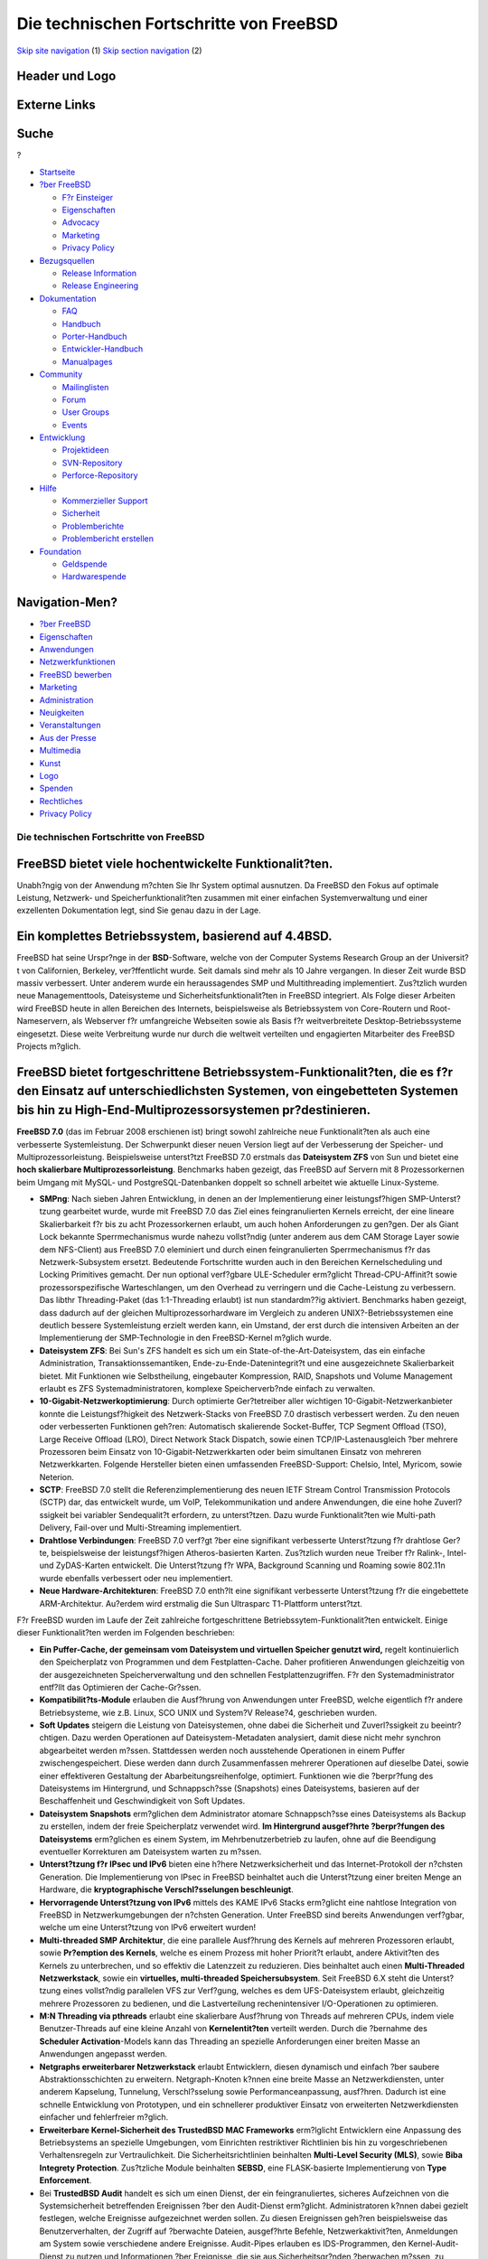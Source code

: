========================================
Die technischen Fortschritte von FreeBSD
========================================

.. raw:: html

   <div id="containerwrap">

.. raw:: html

   <div id="container">

`Skip site navigation <#content>`__ (1) `Skip section
navigation <#contentwrap>`__ (2)

.. raw:: html

   <div id="headercontainer">

.. raw:: html

   <div id="header">

Header und Logo
---------------

.. raw:: html

   <div id="headerlogoleft">

|FreeBSD|

.. raw:: html

   </div>

.. raw:: html

   <div id="headerlogoright">

Externe Links
-------------

.. raw:: html

   <div id="searchnav">

.. raw:: html

   </div>

.. raw:: html

   <div id="search">

.. raw:: html

   <div>

Suche
-----

.. raw:: html

   <div>

?

.. raw:: html

   </div>

.. raw:: html

   </div>

.. raw:: html

   </div>

.. raw:: html

   </div>

.. raw:: html

   </div>

.. raw:: html

   <div id="menu">

-  `Startseite <./>`__

-  `?ber FreeBSD <./about.html>`__

   -  `F?r Einsteiger <./projects/newbies.html>`__
   -  `Eigenschaften <./features.html>`__
   -  `Advocacy <./../advocacy/>`__
   -  `Marketing <./../marketing/>`__
   -  `Privacy Policy <./../privacy.html>`__

-  `Bezugsquellen <./where.html>`__

   -  `Release Information <./releases/>`__
   -  `Release Engineering <./../releng/>`__

-  `Dokumentation <./docs.html>`__

   -  `FAQ <./../doc/de_DE.ISO8859-1/books/faq/>`__
   -  `Handbuch <./../doc/de_DE.ISO8859-1/books/handbook/>`__
   -  `Porter-Handbuch <./../doc/de_DE.ISO8859-1/books/porters-handbook>`__
   -  `Entwickler-Handbuch <./../doc/de_DE.ISO8859-1/books/developers-handbook>`__
   -  `Manualpages <//www.FreeBSD.org/cgi/man.cgi>`__

-  `Community <./community.html>`__

   -  `Mailinglisten <./community/mailinglists.html>`__
   -  `Forum <http://forums.freebsd.org>`__
   -  `User Groups <./../usergroups.html>`__
   -  `Events <./../events/events.html>`__

-  `Entwicklung <./../projects/index.html>`__

   -  `Projektideen <http://wiki.FreeBSD.org/IdeasPage>`__
   -  `SVN-Repository <http://svnweb.FreeBSD.org>`__
   -  `Perforce-Repository <http://p4web.FreeBSD.org>`__

-  `Hilfe <./support.html>`__

   -  `Kommerzieller Support <./../commercial/commercial.html>`__
   -  `Sicherheit <./../security/>`__
   -  `Problemberichte <//www.FreeBSD.org/cgi/query-pr-summary.cgi>`__
   -  `Problembericht erstellen <./send-pr.html>`__

-  `Foundation <http://www.freebsdfoundation.org/>`__

   -  `Geldspende <http://www.freebsdfoundation.org/donate/>`__
   -  `Hardwarespende <./../donations/>`__

.. raw:: html

   </div>

.. raw:: html

   </div>

.. raw:: html

   <div id="content">

.. raw:: html

   <div id="sidewrap">

.. raw:: html

   <div id="sidenav">

Navigation-Men?
---------------

-  `?ber FreeBSD <./about.html>`__
-  `Eigenschaften <./features.html>`__
-  `Anwendungen <./applications.html>`__
-  `Netzwerkfunktionen <./internet.html>`__
-  `FreeBSD bewerben <./../advocacy/>`__
-  `Marketing <./../marketing/>`__
-  `Administration <./administration.html>`__
-  `Neuigkeiten <./news/newsflash.html>`__
-  `Veranstaltungen <./../events/events.html>`__
-  `Aus der Presse <./news/press.html>`__
-  `Multimedia <./../multimedia/multimedia.html>`__
-  `Kunst <./art.html>`__
-  `Logo <./logo.html>`__
-  `Spenden <./../donations/>`__
-  `Rechtliches <./../copyright/>`__
-  `Privacy Policy <./../privacy.html>`__

.. raw:: html

   </div>

.. raw:: html

   </div>

.. raw:: html

   <div id="contentwrap">

Die technischen Fortschritte von FreeBSD
========================================

FreeBSD bietet viele hochentwickelte Funktionalit?ten.
------------------------------------------------------

Unabh?ngig von der Anwendung m?chten Sie Ihr System optimal ausnutzen.
Da FreeBSD den Fokus auf optimale Leistung, Netzwerk- und
Speicherfunktionalit?ten zusammen mit einer einfachen Systemverwaltung
und einer exzellenten Dokumentation legt, sind Sie genau dazu in der
Lage.

Ein komplettes Betriebssystem, basierend auf 4.4BSD.
----------------------------------------------------

FreeBSD hat seine Urspr?nge in der **BSD**-Software, welche von der
Computer Systems Research Group an der Universit?t von Californien,
Berkeley, ver?ffentlicht wurde. Seit damals sind mehr als 10 Jahre
vergangen. In dieser Zeit wurde BSD massiv verbessert. Unter anderem
wurde ein heraussagendes SMP und Multithreading implementiert.
Zus?tzlich wurden neue Managementtools, Dateisysteme und
Sicherheitsfunktionalit?ten in FreeBSD integriert. Als Folge dieser
Arbeiten wird FreeBSD heute in allen Bereichen des Internets,
beispielsweise als Betriebssystem von Core-Routern und Root-Nameservern,
als Webserver f?r umfangreiche Webseiten sowie als Basis f?r
weitverbreitete Desktop-Betriebssysteme eingesetzt. Diese weite
Verbreitung wurde nur durch die weltweit verteilten und engagierten
Mitarbeiter des FreeBSD Projects m?glich.

FreeBSD bietet fortgeschrittene Betriebssystem-Funktionalit?ten, die es f?r den Einsatz auf unterschiedlichsten Systemen, von eingebetteten Systemen bis hin zu High-End-Multiprozessorsystemen pr?destinieren.
---------------------------------------------------------------------------------------------------------------------------------------------------------------------------------------------------------------

**FreeBSD 7.0** (das im Februar 2008 erschienen ist) bringt sowohl
zahlreiche neue Funktionalit?ten als auch eine verbesserte
Systemleistung. Der Schwerpunkt dieser neuen Version liegt auf der
Verbesserung der Speicher- und Multiprozessorleistung. Beispielsweise
unterst?tzt FreeBSD 7.0 erstmals das **Dateisystem ZFS** von Sun und
bietet eine **hoch skalierbare Multiprozessorleistung**. Benchmarks
haben gezeigt, das FreeBSD auf Servern mit 8 Prozessorkernen beim Umgang
mit MySQL- und PostgreSQL-Datenbanken doppelt so schnell arbeitet wie
aktuelle Linux-Systeme.

-  **SMPng**: Nach sieben Jahren Entwicklung, in denen an der
   Implementierung einer leistungsf?higen SMP-Unterst?tzung gearbeitet
   wurde, wurde mit FreeBSD 7.0 das Ziel eines feingranulierten Kernels
   erreicht, der eine lineare Skalierbarkeit f?r bis zu acht
   Prozessorkernen erlaubt, um auch hohen Anforderungen zu gen?gen. Der
   als Giant Lock bekannte Sperrmechanismus wurde nahezu vollst?ndig
   (unter anderem aus dem CAM Storage Layer sowie dem NFS-Client) aus
   FreeBSD 7.0 eleminiert und durch einen feingranulierten
   Sperrmechanismus f?r das Netzwerk-Subsystem ersetzt. Bedeutende
   Fortschritte wurden auch in den Bereichen Kernelscheduling und
   Locking Primitives gemacht. Der nun optional verf?gbare ULE-Scheduler
   erm?glicht Thread-CPU-Affinit?t sowie prozessorspezifische
   Warteschlangen, um den Overhead zu verringern und die Cache-Leistung
   zu verbessern. Das libthr Threading-Paket (das 1:1-Threading erlaubt)
   ist nun standardm??ig aktiviert. Benchmarks haben gezeigt, dass
   dadurch auf der gleichen Multiprozessorhardware im Vergleich zu
   anderen UNIX?-Betriebssystemen eine deutlich bessere Systemleistung
   erzielt werden kann, ein Umstand, der erst durch die intensiven
   Arbeiten an der Implementierung der SMP-Technologie in den
   FreeBSD-Kernel m?glich wurde.
-  **Dateisystem ZFS**: Bei Sun's ZFS handelt es sich um ein
   State-of-the-Art-Dateisystem, das ein einfache Administration,
   Transaktionssemantiken, Ende-zu-Ende-Datenintegrit?t und eine
   ausgezeichnete Skalierbarkeit bietet. Mit Funktionen wie
   Selbstheilung, eingebauter Kompression, RAID, Snapshots und Volume
   Management erlaubt es ZFS Systemadministratoren, komplexe
   Speicherverb?nde einfach zu verwalten.
-  **10-Gigabit-Netzwerkoptimierung**: Durch optimierte Ger?tetreiber
   aller wichtigen 10-Gigabit-Netzwerkanbieter konnte die
   Leistungsf?higkeit des Netzwerk-Stacks von FreeBSD 7.0 drastisch
   verbessert werden. Zu den neuen oder verbesserten Funktionen geh?ren:
   Automatisch skalierende Socket-Buffer, TCP Segment Offload (TSO),
   Large Receive Offload (LRO), Direct Network Stack Dispatch, sowie
   einen TCP/IP-Lastenausgleich ?ber mehrere Prozessoren beim Einsatz
   von 10-Gigabit-Netzwerkkarten oder beim simultanen Einsatz von
   mehreren Netzwerkkarten. Folgende Hersteller bieten einen umfassenden
   FreeBSD-Support: Chelsio, Intel, Myricom, sowie Neterion.
-  **SCTP**: FreeBSD 7.0 stellt die Referenzimplementierung des neuen
   IETF Stream Control Transmission Protocols (SCTP) dar, das entwickelt
   wurde, um VoIP, Telekommunikation und andere Anwendungen, die eine
   hohe Zuverl?ssigkeit bei variabler Sendequalit?t erfordern, zu
   unterst?tzen. Dazu wurde Funktionalit?ten wie Multi-path Delivery,
   Fail-over und Multi-Streaming implementiert.
-  **Drahtlose Verbindungen**: FreeBSD 7.0 verf?gt ?ber eine signifikant
   verbesserte Unterst?tzung f?r drahtlose Ger?te, beispielsweise der
   leistungsf?higen Atheros-basierten Karten. Zus?tzlich wurden neue
   Treiber f?r Ralink-, Intel- und ZyDAS-Karten entwickelt. Die
   Unterst?tzung f?r WPA, Background Scanning und Roaming sowie 802.11n
   wurde ebenfalls verbessert oder neu implementiert.
-  **Neue Hardware-Architekturen**: FreeBSD 7.0 enth?lt eine signifikant
   verbesserte Unterst?tzung f?r die eingebettete ARM-Architektur.
   Au?erdem wird erstmalig die Sun Ultrasparc T1-Plattform unterst?tzt.

F?r FreeBSD wurden im Laufe der Zeit zahlreiche fortgeschrittene
Betriebssytem-Funktionalit?ten entwickelt. Einige dieser
Funktionalit?ten werden im Folgenden beschrieben:

-  **Ein Puffer-Cache, der gemeinsam vom Dateisystem und virtuellen
   Speicher genutzt wird,** regelt kontinuierlich den Speicherplatz von
   Programmen und dem Festplatten-Cache. Daher profitieren Anwendungen
   gleichzeitig von der ausgezeichneten Speicherverwaltung und den
   schnellen Festplattenzugriffen. F?r den Systemadministrator entf?llt
   das Optimieren der Cache-Gr?ssen.
-  **Kompatibilit?ts-Module** erlauben die Ausf?hrung von Anwendungen
   unter FreeBSD, welche eigentlich f?r andere Betriebsysteme, wie z.B.
   Linux, SCO UNIX und System?V Release?4, geschrieben wurden.
-  **Soft Updates** steigern die Leistung von Dateisystemen, ohne dabei
   die Sicherheit und Zuverl?ssigkeit zu beeintr?chtigen. Dazu werden
   Operationen auf Dateisystem-Metadaten analysiert, damit diese nicht
   mehr synchron abgearbeitet werden m?ssen. Stattdessen werden noch
   ausstehende Operationen in einem Puffer zwischengespeichert. Diese
   werden dann durch Zusammenfassen mehrerer Operationen auf dieselbe
   Datei, sowie einer effektiveren Gestaltung der
   Abarbeitungsreihenfolge, optimiert. Funktionen wie die ?berpr?fung
   des Dateisystems im Hintergrund, und Schnappsch?sse (Snapshots) eines
   Dateisystems, basieren auf der Beschaffenheit und Geschwindigkeit von
   Soft Updates.
-  **Dateisystem Snapshots** erm?glichen dem Administrator atomare
   Schnappsch?sse eines Dateisystems als Backup zu erstellen, indem der
   freie Speicherplatz verwendet wird. **Im Hintergrund ausgef?hrte
   ?berpr?fungen des Dateisystems** erm?glichen es einem System, im
   Mehrbenutzerbetrieb zu laufen, ohne auf die Beendigung eventueller
   Korrekturen am Dateisystem warten zu m?ssen.
-  **Unterst?tzung f?r IPsec und IPv6** bieten eine h?here
   Netzwerksicherheit und das Internet-Protokoll der n?chsten
   Generation. Die Implementierung von IPsec in FreeBSD beinhaltet auch
   die Unterst?tzung einer breiten Menge an Hardware, die
   **kryptographische Verschl?sselungen beschleunigt**.
-  **Hervorragende Unterst?tzung von IPv6** mittels des KAME IPv6 Stacks
   erm?glicht eine nahtlose Integration von FreeBSD in
   Netzwerkumgebungen der n?chsten Generation. Unter FreeBSD sind
   bereits Anwendungen verf?gbar, welche um eine Unterst?tzung von IPv6
   erweitert wurden!
-  **Multi-threaded SMP Architektur**, die eine parallele Ausf?hrung des
   Kernels auf mehreren Prozessoren erlaubt, sowie **Pr?emption des
   Kernels**, welche es einem Prozess mit hoher Priorit?t erlaubt,
   andere Aktivit?ten des Kernels zu unterbrechen, und so effektiv die
   Latenzzeit zu reduzieren. Dies beinhaltet auch einen **Multi-Threaded
   Netzwerkstack**, sowie ein **virtuelles, multi-threaded
   Speichersubsystem**. Seit FreeBSD 6.X steht die Unterst?tzung eines
   vollst?ndig parallelen VFS zur Verf?gung, welches es dem
   UFS-Dateisystem erlaubt, gleichzeitig mehrere Prozessoren zu
   bedienen, und die Lastverteilung rechenintensiver I/O-Operationen zu
   optimieren.
-  **M:N Threading via pthreads** erlaubt eine skalierbare Ausf?hrung
   von Threads auf mehreren CPUs, indem viele Benutzer-Threads auf eine
   kleine Anzahl von **Kernelentit?ten** verteilt werden. Durch die
   ?bernahme des **Scheduler Activation**-Models kann das Threading an
   spezielle Anforderungen einer breiten Masse an Anwendungen angepasst
   werden.
-  **Netgraphs erweiterbarer Netzwerkstack** erlaubt Entwicklern, diesen
   dynamisch und einfach ?ber saubere Abstraktionsschichten zu
   erweitern. Netgraph-Knoten k?nnen eine breite Masse an
   Netzwerkdiensten, unter anderem Kapselung, Tunnelung, Verschl?sselung
   sowie Performanceanpassung, ausf?hren. Dadurch ist eine schnelle
   Entwicklung von Prototypen, und ein schnellerer produktiver Einsatz
   von erweiterten Netzwerkdiensten einfacher und fehlerfreier m?glich.
-  **Erweiterbare Kernel-Sicherheit des TrustedBSD MAC Frameworks**
   erm?lglicht Entwicklern eine Anpassung des Betriebsystems an
   spezielle Umgebungen, vom Einrichten restriktiver Richtlinien bis hin
   zu vorgeschriebenen Verhaltensregeln zur Vertraulichkeit. Die
   Sicherheitsrichtlinien beinhalten **Multi-Level Security (MLS)**,
   sowie **Biba Integrety Protection**. Zus?tzliche Module beinhalten
   **SEBSD**, eine FLASK-basierte Implementierung von **Type
   Enforcement**.
-  Bei **TrustedBSD Audit** handelt es sich um einen Dienst, der ein
   feingranuliertes, sicheres Aufzeichnen von die Systemsicherheit
   betreffenden Ereignissen ?ber den Audit-Dienst erm?glicht.
   Administratoren k?nnen dabei gezielt festlegen, welche Ereignisse
   aufgezeichnet werden sollen. Zu diesen Ereignissen geh?ren
   beispielsweise das Benutzerverhalten, der Zugriff auf ?berwachte
   Dateien, ausgef?hrte Befehle, Netzwerkaktivit?ten, Anmeldungen am
   System sowie verschiedene andere Ereignisse. Audit-Pipes erlauben es
   IDS-Programmen, den Kernel-Audit-Dienst zu nutzen und Informationen
   ?ber Ereignisse, die sie aus Sicherheitsgr?nden ?berwachen m?ssen, zu
   beziehen. FreeBSD unterst?tzt das BSM Audit-Trail-Dateiformat sowie
   dessen API (die den Industriestandard darstellen). Daher k?nnen
   vorhandene BSM-Werkzeuge in der Regel ohne oder nur mit geringen
   Anpassungen unter FreeBSD eingesetzt werden. Das BSM-Dateiformat wird
   auch unter Solaris sowie Mac OS X eingesetzt, daher sind
   Interoperabilit?t sowie eine system?bergreifende Analyse m?glich.
-  **GEOMs erweiterbare Speicherschicht** erlaubt eine schnelle
   Entwicklung und nahtlose Integration neuer Speicherdienste in das
   FreeBSD Speicher-Subsystem. GEOM bietet ein einheitliches und
   zusammenh?ngendes Model, um Speicherdienste zu erkennen und
   bereitzustellen, so dass Dienste wie RAID und Volume Management
   einfach abstrahiert werden k?nnen.
-  FreeBSDs **GEOM-basierte Festplattenverschl?sselung (GBDE)** bietet
   unter Verwendung des GEOM Frameworks starken kryptographischen
   Schutz, und kann Dateisysteme, Auslagerungsger?te und andere
   Datenspeichermedien verwenden.
-  **Kernel-Queues** erm?glichen es Anwendungen, effizienter auf
   asynchrone Ereignisse, wie I/O-Operationen auf Dateien und Sockets,
   zu reagieren, und dadurch die Leistungsf?higkeit der Anwendungen und
   des Systems zu verbessern.
-  **Accept-Filter** erlauben verbindungsintensiven Anwendungen, wie
   z.B. Webservern, Teile ihrer Funktionen sauber in den
   Betriebsystemkern auszulagern, und so deren Leistungsf?higkeit zu
   steigern.

FreeBSD bietet viele Sicherheitsmerkmale, um Netzwerke und Server abzusichern.
------------------------------------------------------------------------------

Den FreeBSD-Entwicklern bedeutet Sicherheit genauso viel, wie
Geschwindigkeit und Stabilit?t. FreeBSDs Kernel bietet Unterst?tzung f?r
**Stateful IP-Firewalling**, sowie **IP Proxy Gateways**, **Access
Control Lists**, **Mandatory Access Control**, **Jail-basiertes
virtuelles Hosting** und **kryptographisch gesicherte Datenspeicher**.
Diese Funktionalit?ten erlauben hochsicheres Hosting f?r mehrere, sich
gegenseitig nicht vertrauende Kunden oder Konsumenten, eine strenge
Aufteilung von Netzwerken, sowie den Aufbau sicherer Pipelines zur
Geheimhaltung und Kontrolle von Informationsfluss.

FreeBSD bietet unter anderem Verschl?sselungswerkzeuge, sichere Shells,
Kerberos-Authentifizierung, "virtuelle Server" durch die Verwendung von
Jails, den Betrieb von Diensten in chroot-Umgebungen, um den Zugang der
Dienste zum Dateisystem einzuschr?nken, Secure RPCs sowie Zugriffslisten
f?r Dienste, die TCP-Wrapper unterst?tzen.

.. raw:: html

   </div>

.. raw:: html

   </div>

.. raw:: html

   <div id="footer">

`Sitemap <./../search/index-site.html>`__ \| `Legal
Notices <./../copyright/>`__ \| ? 1995–2015 The FreeBSD Project. Alle
Rechte vorbehalten.

.. raw:: html

   </div>

.. raw:: html

   </div>

.. raw:: html

   </div>

.. |FreeBSD| image:: ./../layout/images/logo-red.png
   :target: .
